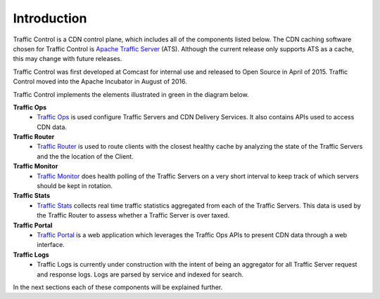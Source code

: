 .. 
.. 
.. Licensed under the Apache License, Version 2.0 (the "License");
.. you may not use this file except in compliance with the License.
.. You may obtain a copy of the License at
.. 
..     http://www.apache.org/licenses/LICENSE-2.0
.. 
.. Unless required by applicable law or agreed to in writing, software
.. distributed under the License is distributed on an "AS IS" BASIS,
.. WITHOUT WARRANTIES OR CONDITIONS OF ANY KIND, either express or implied.
.. See the License for the specific language governing permissions and
.. limitations under the License.
.. 

Introduction
============
Traffic Control is a CDN control plane, which includes all of the components listed below. The CDN caching software chosen for Traffic Control is `Apache Traffic Server <http://trafficserver.apache.org/>`_ (ATS). Although the current release only supports ATS as a cache, this may change with future releases. 

Traffic Control was first developed at Comcast for internal use and released to Open Source in April of 2015. Traffic Control moved into the Apache Incubator in August of 2016.

Traffic Control implements the elements illustrated in green in the diagram  below. 


.. image:: CDN-Traffic-Control.png
	:align: center


**Traffic Ops**
  * `Traffic Ops <http://trafficcontrol.apache.org/docs/latest/overview/traffic_ops.html/>`_ is used configure Traffic Servers and CDN Delivery Services. It also contains APIs used to access CDN data.

**Traffic Router**
  * `Traffic Router <http://trafficcontrol.apache.org/docs/latest/overview/traffic_ops.html/>`_ is used to route clients with the closest healthy cache by analyzing the state of the Traffic Servers and the the location of the Client.

**Traffic Monitor**
  * `Traffic Monitor <http://trafficcontrol.apache.org/docs/latest/overview/traffic_monitor.html/>`_ does health polling of the Traffic Servers on a very short interval to keep track of which servers should be kept in rotation.

**Traffic Stats**
  * `Traffic Stats <http://trafficcontrol.apache.org/docs/latest/overview/traffic_stats.html/>`_ collects real time traffic statistics aggregated from each of the Traffic Servers. This data is used by the Traffic Router to assess whether a Traffic Server is over taxed.

**Traffic Portal**
  * `Traffic Portal <http://trafficcontrol.apache.org/docs/latest/overview/traffic_portal.html/>`_ is a web application which leverages the Traffic Ops APIs to present CDN data through a web interface.

**Traffic Logs**
  * Traffic Logs is currently under construction with the intent of being an aggregator for all Traffic Server request and response logs.  Logs are parsed by service and indexed for search.


In the next sections each of these components will be explained further.
